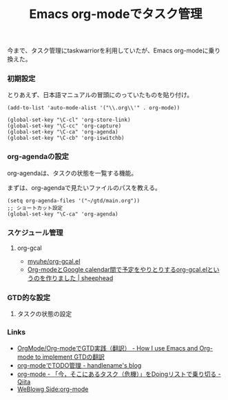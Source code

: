 #+OPTIONS: toc:nil num:nil todo:nil pri:nil tags:nil ^:nil TeX:nil
#+CATEGORY: Uncategorized, Hello
#+TAGS:
#+DESCRIPTION:
#+TITLE: Emacs org-modeでタスク管理
今まで、タスク管理にtaskwarriorを利用していたが、Emacs org-modeに乗り換えた。

*** 初期設定
とりあえず、日本語マニュアルの冒頭にのっていたものを貼り付け。

#+BEGIN_HTML
<pre><code>(add-to-list 'auto-mode-alist '("\\.org\\'" . org-mode))

(global-set-key "\C-cl" 'org-store-link)
(global-set-key "\C-cc" 'org-capture)
(global-set-key "\C-ca" 'org-agenda)
(global-set-key "\C-cb" 'org-iswitchb)
</code></pre>
#+END_HTML

*** org-agendaの設定
org-agendaは、タスクの状態を一覧する機能。

まずは、org-agendaで見たいファイルのパスを教える。

#+BEGIN_HTML
<pre><code>(setq org-agenda-files '("~/gtd/main.org"))
;; ショートカット設定
(global-set-key "\C-ca" 'org-agenda)
</code></pre>
#+END_HTML

*** スケジュール管理
**** org-gcal

- [[https://github.com/myuhe/org-gcal.el][myuhe/org-gcal.el]]
- [[http://sheephead.homelinux.org/2014/03/14/7023/][Org-modeとGoogle calendar間で予定をやりとりするorg-gcal.elというのを作りました | sheephead]]


*** GTD的な設定
**** タスクの状態の設定


*** Links
- [[http://hpcgi1.nifty.com/spen/index.cgi?OrgMode%2FOrg-mode%A4%C7GTD%BC%C2%C1%A9%A1%CA%CB%DD%CC%F5%A1%CB][OrgMode/Org-modeでGTD実践（翻訳） - How I use Emacs and Org-mode to implement GTDの翻訳]]
- [[http://blog.handlena.me/entry/20101210/1291979501][org-modeでTODO管理 - handlename's blog]]
- [[http://qiita.com/takaxp/items/4dfa11a81e18b29143ec][org-mode - 「今，そこにあるタスク（危機）」をDoingリストで乗り切る - Qiita]]
- [[http://www.gside.org/blowg/w/entry/org-mode][WeBlowg Side:org-mode]]
  

